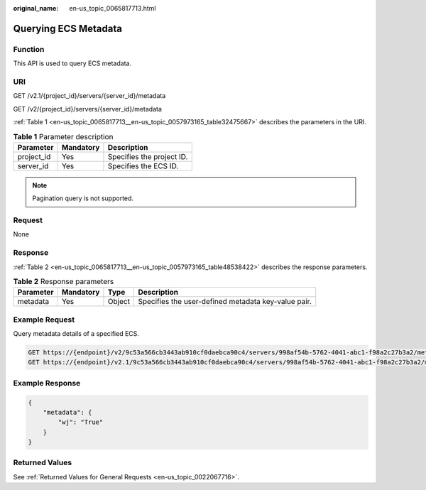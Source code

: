 :original_name: en-us_topic_0065817713.html

.. _en-us_topic_0065817713:

Querying ECS Metadata
=====================

Function
--------

This API is used to query ECS metadata.

URI
---

GET /v2.1/{project_id}/servers/{server_id}/metadata

GET /v2/{project_id}/servers/{server_id}/metadata

:ref:`Table 1 <en-us_topic_0065817713__en-us_topic_0057973165_table32475667>` describes the parameters in the URI.

.. _en-us_topic_0065817713__en-us_topic_0057973165_table32475667:

.. table:: **Table 1** Parameter description

   ========== ========= =========================
   Parameter  Mandatory Description
   ========== ========= =========================
   project_id Yes       Specifies the project ID.
   server_id  Yes       Specifies the ECS ID.
   ========== ========= =========================

.. note::

   Pagination query is not supported.

Request
-------

None

Response
--------

:ref:`Table 2 <en-us_topic_0065817713__en-us_topic_0057973165_table48538422>` describes the response parameters.

.. _en-us_topic_0065817713__en-us_topic_0057973165_table48538422:

.. table:: **Table 2** Response parameters

   +-----------+-----------+--------+-----------------------------------------------------+
   | Parameter | Mandatory | Type   | Description                                         |
   +===========+===========+========+=====================================================+
   | metadata  | Yes       | Object | Specifies the user-defined metadata key-value pair. |
   +-----------+-----------+--------+-----------------------------------------------------+

Example Request
---------------

Query metadata details of a specified ECS.

.. code-block:: text

   GET https://{endpoint}/v2/9c53a566cb3443ab910cf0daebca90c4/servers/998af54b-5762-4041-abc1-f98a2c27b3a2/metadata
   GET https://{endpoint}/v2.1/9c53a566cb3443ab910cf0daebca90c4/servers/998af54b-5762-4041-abc1-f98a2c27b3a2/metadata

Example Response
----------------

.. code-block::

   {
       "metadata": {
           "wj": "True"
       }
   }

Returned Values
---------------

See :ref:`Returned Values for General Requests <en-us_topic_0022067716>`.
